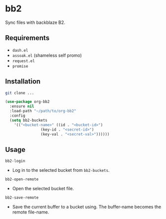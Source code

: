* bb2
Sync files with backblaze B2.

** Requirements
+ ~dash.el~
+ ~assoak.el~ (shameless self promo)
+ ~request.el~
+ ~promise~

** Installation
#+BEGIN_SRC sh
  git clone ...
#+END_SRC

#+BEGIN_SRC emacs-lisp
  (use-package org-bb2
    :ensure nil
    :load-path "~/path/to/org-bb2"
    :config
    (setq bb2-buckets
	  '(("<bucket-name>" ((id . "<bucket-id>")
			      (key-id . "<secret-id>")
			      (key-val . "<secret-val>"))))))
#+END_SRC

** Usage
~bb2-login~
+ Log in to the selected bucket from ~bb2-buckets~.

~bb2-open-remote~
+ Open the selected bucket file.

~bb2-save-remote~
+ Save the current buffer to a bucket using. The buffer-name becomes the remote file-name.
